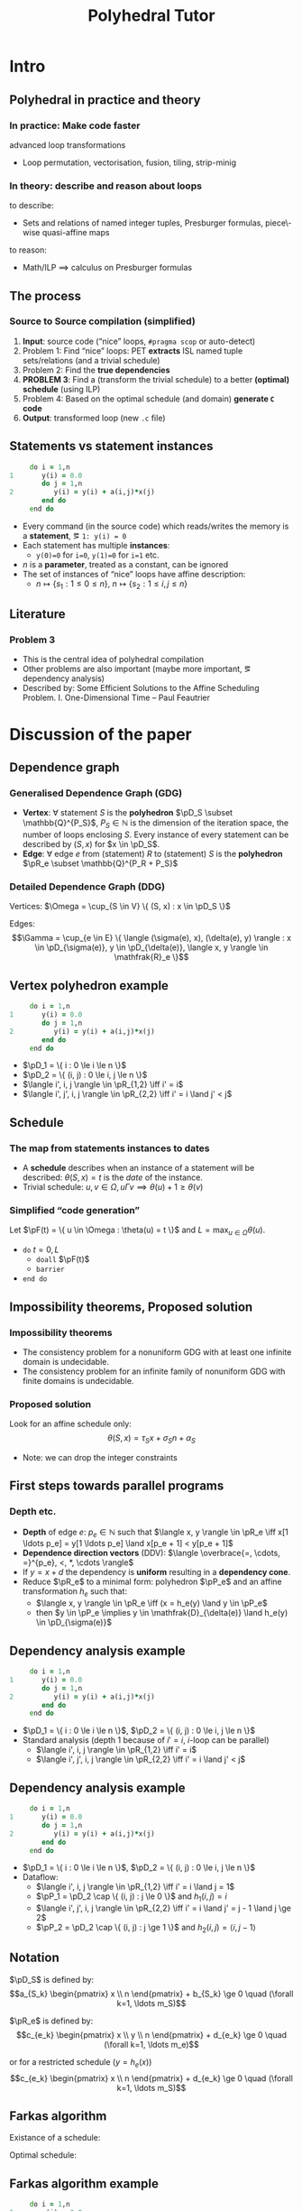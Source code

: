 #+startup: beamer
#+title: Polyhedral Tutor
#+options: h:2 ':t
#+latex_header: \usepackage[]{lmodern}
#+latex_header: \usepackage[T1]{fontenc}
#+beamer_theme: Montpellier
#+beamer_color_theme: beaver
#+latex_class_options: [serif]
#+latex_header_extra: \usepackage{concrete}
#+latex_header_extra: \usepackage[]{mathrsfs}
#+beamer_header: \setbeamercolor{math text}{fg=black!15!magenta}
#+latex_header: \def\eg{e.g.\ }
#+latex_header: \def\ie{i.e.\ }
#+latex_header: \def\pD{\mathscr{D}}
#+latex_header: \def\pR{\mathscr{R}}
#+latex_header: \def\pP{\mathscr{P}}
#+latex_header: \def\pF{\mathscr{F}}

* Intro
** Polyhedral in practice and theory
*** In practice: Make code faster
    advanced loop transformations
    - Loop permutation, vectorisation, fusion, tiling, strip-minig
*** In theory: describe and reason about loops
    to describe:
    - Sets and relations of named integer tuples, Presburger formulas,
      piece\-wise quasi-affine maps
    to reason:
    - Math/ILP $\implies$ calculus on Presburger formulas
** The process
*** Source to Source compilation (simplified)
    1. *Input*: source code ("nice" loops, ~#pragma scop~ or
       auto-detect)
    2. Problem 1: Find "nice" loops: PET *extracts* ISL named tuple
       sets/relations (and a trivial schedule)
    3. Problem 2: Find the *true dependencies*
    4. *PROBLEM 3*: Find a (transform the trivial schedule) to a
       better *(optimal) schedule* (using ILP)
    5. Problem 4: Based on the optimal schedule (and domain) *generate
       ~C~ code*
    6. *Output*: transformed loop (new ~.c~ file)

** Statements vs statement instances
   #+begin_src fortran
           do i = 1,n
      1       y(i) = 0.0
              do j = 1,n
      2          y(i) = y(i) + a(i,j)*x(j)
              end do
           end do
   #+end_src
   - Every command (in the source code) which reads/writes the memory
     is a *statement*, \eg ~1: y(i) = 0~
   - Each statement has multiple *instances*:
     - ~y(0)=0~ for ~i=0~, ~y(1)=0~ for ~i=1~ etc.
   - $n$ is a *parameter*, treated as a constant, can be ignored
   - The set of instances of "nice" loops have affine description:
     - $n \mapsto \{ s_1 : 1 \le 0 \le n \}$, $n \mapsto \{ s_2 : 1
       \le i, j \le n \}$
** Literature
*** Problem 3
    - This is the central idea of polyhedral compilation
    - Other problems are also important (maybe more important, \eg
      dependency analysis)
    - Described by: Some Efficient Solutions to the Affine Scheduling
      Problem. I. One-Dimensional Time -- Paul Feautrier
* Discussion of the paper
** Dependence graph
*** Generalised Dependence Graph (GDG)
    - *Vertex*: $\forall$ statement $S$ is the *polyhedron*
      $\pD_S \subset \mathbb{Q}^{P_S}$, $P_S \in \mathbb{N}$
      is the dimension of the iteration space, \ie the number of loops
      enclosing $S$. Every instance of every statement can be
      described by $(S, x)$ for $x \in \pD_S$.
    - *Edge*: $\forall$ edge $e$ from (statement) $R$ to (statement)
      $S$ is the *polyhedron* $\pR_e \subset \mathbb{Q}^{P_R + P_S}$
*** Detailed Dependence Graph (DDG)
    Vertices: $\Omega = \cup_{S \in V} \{ (S, x) : x \in
    \pD_S \}$

    Edges: $$\Gamma = \cup_{e \in E} \{ \langle (\sigma(e), x),
    (\delta(e), y) \rangle : x \in \pD_{\sigma(e)}, y \in
    \pD_{\delta(e)}, \langle x, y \rangle \in \mathfrak{R}_e
    \}$$
** Vertex polyhedron example
   #+begin_src fortran
           do i = 1,n
      1       y(i) = 0.0
              do j = 1,n
      2          y(i) = y(i) + a(i,j)*x(j)
              end do
           end do
   #+end_src
   - $\pD_1 = \{ i : 0 \le i \le n \}$
   - $\pD_2 = \{ (i, j) : 0 \le i, j \le n \}$
   - $\langle i', i, j \rangle \in \pR_{1,2} \iff i' = i$
   - $\langle i', j', i, j \rangle \in \pR_{2,2} \iff i' = i
     \land j' < j$
** Schedule
*** The map from statements instances to dates
    - A *schedule* describes when an instance of a statement will be
      described: $\theta(S, x) = t$ is the /date/ of the instance.
    - Trivial schedule: $u, v \in \Omega, u \Gamma v \implies
      \theta(u) + 1 \ge \theta(v)$
*** Simplified "code generation"
    Let $\pF(t) = \{ u \in \Omega : \theta(u) = t \}$ and $L =
    \max_{u \in \Omega} \theta(u)$.
    - ~do~ $t = 0, L$
      - ~doall~ $\pF(t)$
      - ~barrier~
    - ~end do~
** Impossibility theorems, Proposed solution
*** Impossibility theorems
    - The consistency problem for a nonuniform GDG with at least one
      infinite domain is undecidable.
    - The consistency problem for an infinite family of nonuniform GDG
      with finite domains is undecidable.
*** Proposed solution
    Look for an affine schedule only:
    $$\theta(S, x) = \tau_S x + \sigma_S n + \alpha_S$$
    - Note: we can drop the integer constraints
** First steps towards parallel programs
*** Depth etc.
    - *Depth* of edge $e$: $p_e \in \mathbb{N}$ such that $\langle x,
      y \rangle \in \pR_e \iff x[1 \ldots p_e] = y[1 \ldots
      p_e] \land x[p_e + 1] < y[p_e + 1]$
    - *Dependence direction vectors* (DDV): $\langle \overbrace{=,
      \cdots, =}^{p_e}, <, *, \cdots \rangle$
    - If $y = x + d$ the dependency is *uniform* resulting in a
      *dependency cone*.
    - Reduce $\pR_e$ to a minimal form: polyhedron
      $\pP_e$ and an affine transformation $h_e$ such that:
      - $\langle x, y \rangle \in \pR_e \iff (x = h_e(y)
        \land y \in \pP_e$
      - then $y \in \pP_e \implies y \in \mathfrak{D}_{\delta(e)}
        \land h_e(y) \in \pD_{\sigma(e)}$
** Dependency analysis example
   #+begin_src fortran
           do i = 1,n
      1       y(i) = 0.0
              do j = 1,n
      2          y(i) = y(i) + a(i,j)*x(j)
              end do
           end do
   #+end_src
   - $\pD_1 = \{ i : 0 \le i \le n \}$, $\pD_2 = \{ (i, j) : 0 \le i, j \le n \}$
   - Standard analysis (depth $1$ because of $i' = i$, \(i\)-loop can
     be parallel)
     - $\langle i', i, j \rangle \in \pR_{1,2} \iff i' = i$
     - $\langle i', j', i, j \rangle \in \pR_{2,2} \iff i' = i \land
       j' < j$
** Dependency analysis example
   :PROPERTIES:
   :BEAMER_ENV: fullframe
   :END:
   #+begin_src fortran
           do i = 1,n
      1       y(i) = 0.0
              do j = 1,n
      2          y(i) = y(i) + a(i,j)*x(j)
              end do
           end do
   #+end_src
   - $\pD_1 = \{ i : 0 \le i \le n \}$, $\pD_2 = \{ (i, j) : 0 \le i, j \le n \}$
   - Dataflow:
     - $\langle i', i, j \rangle \in \pR_{1,2} \iff i' = i \land j = 1$
     - $\pP_1 = \pD_2 \cap \{ (i, j) : j \le 0 \}$ and $h_1(i, j) =
       i$
     - $\langle i', j', i, j \rangle \in \pR_{2,2} \iff i' = i \land
       j' = j - 1 \land j \ge 2$
     - $\pP_2 = \pD_2 \cap \{ (i, j) : j \ge 1 \}$ and $h_2(i, j) =
       \langle i, j - 1 \rangle$
** Notation
   $\pD_S$ is defined by: $$a_{S_k} \begin{pmatrix} x \\ n
   \end{pmatrix} + b_{S_k} \ge 0 \quad (\forall k=1, \ldots m_S)$$

   $\pR_e$ is defined by: $$c_{e_k} \begin{pmatrix} x \\ y \\ n
   \end{pmatrix} + d_{e_k} \ge 0 \quad (\forall k=1, \ldots m_e)$$
   #
   or for a restricted schedule ($y = h_e(x)$)
   $$c_{e_k} \begin{pmatrix} x \\ n \end{pmatrix} + d_{e_k} \ge 0
   \quad (\forall k=1, \ldots m_S)$$
** Farkas algorithm
   Existance of a schedule:
   #+begin_export latex
   \begin{equation*}
   \label{eq:farkas1}
   \theta(S, x) \equiv \mu_{S_0} + \sum_{k=1}^{m_S} \mu_{S_k}
   \Bigl( a_{S_k} \begin{pmatrix} x \\ n \end{pmatrix} + b_{S_k} \Bigr)
   \end{equation*}
   #+end_export
   Optimal schedule:
   #+begin_export latex
   \begin{gather*}
   \label{eq:farkas2}
   \theta(\delta(e), y) - \theta(\sigma(e), x) - 1 \equiv
   \lambda_{e_0} + \sum_{k=1}^{m_e}
   \lambda_{e_k} \Bigl( c_{e_k} \begin{pmatrix} x \\ y \\ n \end{pmatrix} + d_{e_k} \Bigr)\\
   \label{eq:farkase}
   \theta(\delta(e), y) - \theta(\sigma(e), h_e(y)) - 1
   \equiv \lambda_{e_0} + \sum_{k=1}^{m_e}
   \lambda_{e_k} \Bigl( c_{e_k} \begin{pmatrix} x \\ n \end{pmatrix} + d_{e_k} \Bigr)
   \end{gather*}
   #+end_export

** Farkas algorithm example
   #+begin_src fortran
           do i = 1,n
      1       y(i) = 0.0
              do j = 1,n
      2          y(i) = y(i) + a(i,j)*x(j)
              end do
           end do
   #+end_src
*** Earlier:
    #+begin_export latex
    \begin{align*}
      \pD_1 &= \{ i : 0 \le i \le n \} = \{ i : 0 \le i \land 0 \le n - i \} \\
      \pD_2 &= \{ (i, j) : 0 \le i, j \le n \} \\
            &= \{ (i, j) : 0 \le i \land 0 \le n - i \land 0 \le j \land 0 \le n - j \}
    \end{align*}
    #+end_export
    - $\langle i', i, j \rangle \in \pR_{1,2} \iff i' = i$
      - $\pP_1 = \pD_2 \cap \{ (i, j) : j \le 0 \}$ and $h_1(i, j) =
        i$
    - $\langle i', j', i, j \rangle \in \pR_{2,2} \iff i' = i \land j'
      < j$
      - $\pP_2 = \pD_2 \cap \{ (i, j) : j \ge 1 \}$ and $h_2(i, j) =
        \langle i, j - 1 \rangle$

** Existence of a schedule
*** The formula:
    #+begin_export latex
    \begin{equation*}
    \label{eq:farkas1}
    \theta(S, x) \equiv \mu_{S_0} + \sum_{k=1}^{m_S} \mu_{S_k}
    \Bigl( a_{S_k} \begin{pmatrix} x \\ n \end{pmatrix} + b_{S_k} \Bigr)
    \end{equation*}
    #+end_export
*** Applied:
    #+begin_export latex
    \vspace{-2em}
    \begin{align*}
      \pD_1 &= \{ i : 0 \le i \le n \} = \{ i : 0 \le i \land 0 \le n - i \} \\
      \theta(1, i) &= \mu_{1, 0} + \mu_{1, 1} i + \mu_{1, 2} (n - i) \\
      \pD_2 &= \{ (i, j) : 0 \le i, j \le n \} \\
            &= \{ (i, j) : 0 \le i \land 0 \le n - i \land 0 \le j \land 0 \le n - j \} \\
      \theta(2, i, j) &= \mu_{2, 0} + \mu_{2, 1} i + \mu_{2, 2} (n - i) + \mu_{2, 3} j + \mu_{2, 4} (n - j)
    \end{align*}
    #+end_export

** Towards an optimal schedule
   #+begin_export latex
   \begin{gather*}
   \label{eq:farkase}
   \theta(\delta(e), y) - \theta(\sigma(e), h_e(y)) - 1
   \equiv \lambda_{e_0} + \sum_{k=1}^{m_e}
   \lambda_{e_k} \Bigl( c_{e_k} \begin{pmatrix} x \\ n \end{pmatrix} + d_{e_k} \Bigr)
   \end{gather*}
   #+end_export
*** Dataflow analysis:
    - $\pD_1 = \{ i : 0 \le i \le n \}$, $\pD_2 = \{ (i, j) : 0 \le i,
      j \le n \}$
    - $\pP_1 = \pD_2 \cap \{ (i, j) : j \le 0 \}$ and $h_1(i, j) = i$,
      $\pP_2 = \pD_2 \cap \{ (i, j) : j \ge 1 \}$ and $h_2(i, j) =
      \langle i, j - 1 \rangle$
    #+begin_export latex
    \begin{align*}
      &\mu_{2, 0} + \mu_{2, 1} i + \mu_{2, 2} (n - i) + \mu_{2, 3} j + \mu_{2, 4} (n - j) \\
      -& (\mu_{1, 0} + \mu_{1, 1} i + \mu_{1, 2} (n - i)) - 1 \\
      \equiv& \lambda_{1, 0} + \lambda_{1, 1} i + \lambda_{1, 2} (n - i) + \lambda_{1, 3} j + \lambda_{1, 4} (n - j) - \lambda_{1, 5} j
    \end{align*}
    #+end_export
** ILP setup
   #+begin_export latex
   \vspace{-2em}
   \begin{align*}
     &\mu_{2, 0} + \mu_{2, 1} i + \mu_{2, 2} (n - i) + \mu_{2, 3} j + \mu_{2, 4} (n - j) \\
     -& (\mu_{1, 0} + \mu_{1, 1} i + \mu_{1, 2} (n - i)) - 1 \\
     \equiv& \lambda_{1, 0} + \lambda_{1, 1} i + \lambda_{1, 2} (n - i) + \lambda_{1, 3} j + \lambda_{1, 4} (n - j) - \lambda_{1, 5} j
   \end{align*}
   \vspace{-2em}
   \begin{align*}
     \mu_{2, 0} - \mu_{1, 0} - 1 &= \lambda_{1, 0} &\text{const.\ terms}\\
     \mu_{2, 1} - \mu_{2, 2} - \mu_{1, 1} + \mu_{1, 2} &= \lambda_{1, 1} - \lambda_{1, 2} &\text{$i$ terms}\\
     \mu_{2, 3} - \mu_{2, 4} &= \lambda_{1, 3} - \lambda_{1, 4} - \lambda_{1, 5} &\text{$j$ terms}\\
     \mu_{2, 2} + \mu_{2, 4} - \mu_{1, 2} &= \lambda_{1, 2} + \lambda_{1, 4} &\text{$n$ terms}
   \end{align*}
   #+end_export

** ILP calculcations
   $1 \to 2$ edge is uniform, the delay doesn't depend on the
   iteration vector: $\mu_{2, 3} - \mu_{2, 4} - 1 \ge 0$. One possible
   solution:
   #+begin_export latex
   \begin{align}
     \lambda_{1, 0} =& \mu_{2, 0} - \mu_{1, 0} - 1 \ge 0 \\
     \lambda_{1, 1} =& \mu_{2, 1} + \mu_{2, 4} - \mu_{1, 1} - \lambda_{1, 4} \ge 0 \\
     \lambda_{1, 3} =& \mu_{2, 3} - \mu_{2, 4} - \lambda_{1, 4} - \lambda_{1, 5} \ge 0 \\
     \lambda_{1, 2} =& \mu_{2, 2} + \mu_{2, 4} - \mu_{1, 2} - \lambda_{1, 4} \ge 0 \\
     & \mu_{2, 3} - \mu_{2, 4} - 1 \ge 0
   \end{align}
   #+end_export

** ILP solution
*** SRight column
    :PROPERTIES:
    :BEAMER_col: 0.45
    :END:
    #+begin_export latex
    \begin{align*}
      \mu_{2, 0} - \mu_{1, 0} - 1 \ge& 0 \\
      \mu_{2, 3} - \mu_{2, 4} - 1 \ge& 0 \\
      \mu_{2, 3} + \mu_{2, 4} - \mu_{1, 1} \ge& 0 \\
      \mu_{2, 2} + \mu_{2, 4} - \mu_{1, 2} \ge& 0
    \end{align*}
    #+end_export
*** Right column
    :PROPERTIES:
    :BEAMER_col: 0.45
    :END:
    #+begin_export latex
    \begin{align*}
      &0 \le \mu_{1, 1} \le \mu_{2, 1} + \mu_{2, 4} \\
      &0 \le \mu_{1, 2} \le \mu_{2, 2} + \mu_{2, 4} \\
      &\mu_{2, 0} \ge 1 + \mu_{1, 0} \\
      &\mu_{2, 3} \ge 1 + \mu_{2, 4}
    \end{align*}
    #+end_export
*** Solution:
    - $\mu_{1, 0} = \mu_{2, 1} = \mu_{2, 2} = \mu_{2, 4} = \mu_{1, 1} = \mu_{1, 2} = 0$
    - $\mu_{2, 0} = \mu_{2, 3} = 1$
    - $\theta(1, i) = 0$
    - $\theta(2, i, j) = j + 1$
** Generated code
    - $\theta(1, i) = 0$
    - $\theta(2, i, j) = j + 1$
   #+begin_src fortran
           doall (i = 1,n)
      1       y(i) = 0.0
           end do
           do j = 1,n
              doall (i = 1,n)
      2          y(i) = y(i) + a(i,j)*x(j)
              end do
           end do
   #+end_src
